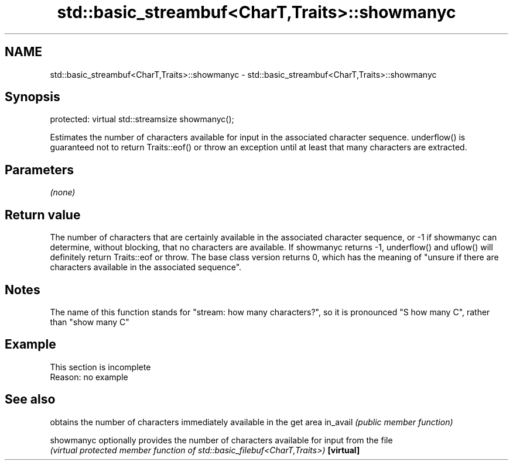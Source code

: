 .TH std::basic_streambuf<CharT,Traits>::showmanyc 3 "2020.03.24" "http://cppreference.com" "C++ Standard Libary"
.SH NAME
std::basic_streambuf<CharT,Traits>::showmanyc \- std::basic_streambuf<CharT,Traits>::showmanyc

.SH Synopsis

protected:
virtual std::streamsize showmanyc();

Estimates the number of characters available for input in the associated character sequence. underflow() is guaranteed not to return Traits::eof() or throw an exception until at least that many characters are extracted.

.SH Parameters

\fI(none)\fP

.SH Return value

The number of characters that are certainly available in the associated character sequence, or -1 if showmanyc can determine, without blocking, that no characters are available. If showmanyc returns -1, underflow() and uflow() will definitely return Traits::eof or throw.
The base class version returns 0, which has the meaning of "unsure if there are characters available in the associated sequence".

.SH Notes

The name of this function stands for "stream: how many characters?", so it is pronounced "S how many C", rather than "show many C"

.SH Example


 This section is incomplete
 Reason: no example


.SH See also


          obtains the number of characters immediately available in the get area
in_avail  \fI(public member function)\fP

showmanyc optionally provides the number of characters available for input from the file
          \fI(virtual protected member function of std::basic_filebuf<CharT,Traits>)\fP
\fB[virtual]\fP




